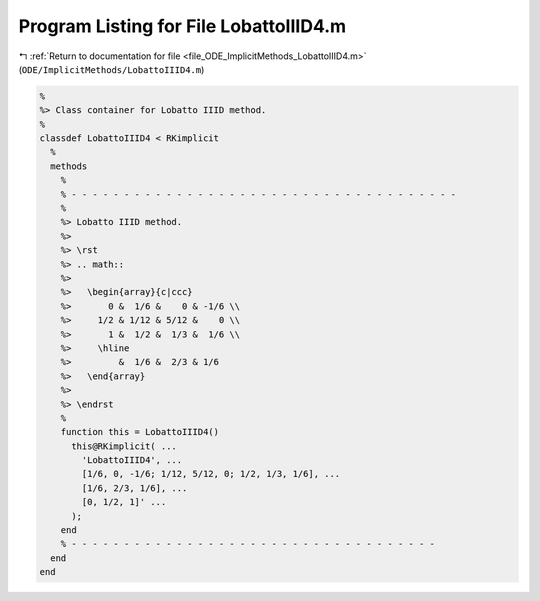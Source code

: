 
.. _program_listing_file_ODE_ImplicitMethods_LobattoIIID4.m:

Program Listing for File LobattoIIID4.m
=======================================

|exhale_lsh| :ref:`Return to documentation for file <file_ODE_ImplicitMethods_LobattoIIID4.m>` (``ODE/ImplicitMethods/LobattoIIID4.m``)

.. |exhale_lsh| unicode:: U+021B0 .. UPWARDS ARROW WITH TIP LEFTWARDS

.. code-block:: MATLAB

   %
   %> Class container for Lobatto IIID method.
   %
   classdef LobattoIIID4 < RKimplicit
     %
     methods
       %
       % - - - - - - - - - - - - - - - - - - - - - - - - - - - - - - - - - - - - -
       %
       %> Lobatto IIID method.
       %>
       %> \rst
       %> .. math::
       %>
       %>   \begin{array}{c|ccc}
       %>       0 &  1/6 &    0 & -1/6 \\
       %>     1/2 & 1/12 & 5/12 &    0 \\
       %>       1 &  1/2 &  1/3 &  1/6 \\
       %>     \hline
       %>         &  1/6 &  2/3 & 1/6
       %>   \end{array}
       %>
       %> \endrst
       %
       function this = LobattoIIID4()
         this@RKimplicit( ...
           'LobattoIIID4', ...
           [1/6, 0, -1/6; 1/12, 5/12, 0; 1/2, 1/3, 1/6], ...
           [1/6, 2/3, 1/6], ...
           [0, 1/2, 1]' ...
         );
       end
       % - - - - - - - - - - - - - - - - - - - - - - - - - - - - - - - - - - -
     end
   end
